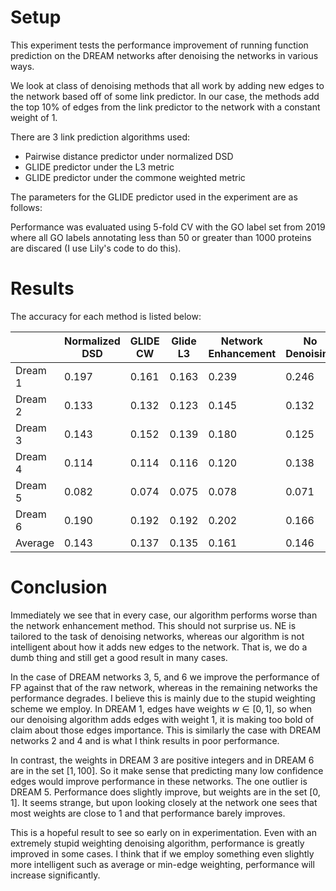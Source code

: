 #+LATEX_HEADER: \usepackage{minted}
#+LATEX_HEADER: \usepackage[margin=1in]{geometry}

* Setup
This experiment tests the performance improvement of running function
prediction on the DREAM networks after denoising the networks in
various ways.

We look at class of denoising methods that all work by adding new
edges to the network based off of some link predictor. In our case,
the methods add the top 10% of edges from the link predictor to the
network with a constant weight of 1.

There are 3 link prediction algorithms used:
- Pairwise distance predictor under normalized DSD
- GLIDE predictor under the L3 metric
- GLIDE predictor under the commone weighted metric

The parameters for the GLIDE predictor used in the experiment
are as follows: 

#+BEGIN_EXPORT latex
\begin{minted}[mathescape, 
               xleftmargin=2pt, 
               xrightmargin=2pt, 
               style=autumn, 
               framesep=3mm,
               frame=lines
               ]{python}
params = {"alpha" : 1, "beta" : 1000, "delta" : 0.001, "loc" : "l3"}
params = {"alpha" : 1, "beta" : 1000, "delta" : 0.001, "loc" : "cw"}
\end{minted}
#+END_EXPORT

Performance was evaluated using 5-fold CV with the GO label set from
2019 where all GO labels annotating less than 50 or greater than 1000
proteins are discared (I use Lily's code to do this).

* Results
The accuracy for each method is listed below:

|         | Normalized DSD | GLIDE CW | Glide L3 | Network Enhancement | No Denoising |
|---------+----------------+----------+----------+---------------------+--------------|
| Dream 1 |          0.197 |    0.161 |    0.163 |               0.239 |        0.246 |
| Dream 2 |          0.133 |    0.132 |    0.123 |               0.145 |        0.132 |
| Dream 3 |          0.143 |    0.152 |    0.139 |               0.180 |        0.125 |
| Dream 4 |          0.114 |    0.114 |    0.116 |               0.120 |        0.138 |
| Dream 5 |          0.082 |    0.074 |    0.075 |               0.078 |        0.071 |
| Dream 6 |          0.190 |    0.192 |    0.192 |               0.202 |        0.166 |
| Average |          0.143 |    0.137 |    0.135 |               0.161 |        0.146 |

* Conclusion
  Immediately we see that in every case, our algorithm performs worse
  than the network enhancement method. This should not surprise us. NE
  is tailored to the task of denoising networks, whereas our algorithm
  is not intelligent about how it adds new edges to the network. That
  is, we do a dumb thing and still get a good result in many cases.

  In the case of DREAM networks 3, 5, and 6 we improve the performance
  of FP against that of the raw network, whereas in the remaining
  networks the performance degrades. I believe this is mainly due to
  the stupid weighting scheme we employ. In DREAM 1, edges have
  weights $w \in [0, 1]$, so when our denoising algorithm adds edges
  with weight 1, it is making too bold of claim about those edges
  importance. This is similarly the case with DREAM networks 2 and 4
  and is what I think results in poor performance.
  
  In contrast, the weights in DREAM 3 are positive integers and in
  DREAM 6 are in the set $[1, 100]$. So it make sense that predicting
  many low confidence edges would improve performance in these
  networks. The one outlier is DREAM 5. Performance does slightly
  improve, but weights are in the set $[0, 1]$. It seems strange, but
  upon looking closely at the network one sees that most weights are
  close to 1 and that performance barely improves.
  
  This is a hopeful result to see so early on in experimentation. Even
  with an extremely stupid weighting denoising algorithm, performance
  is greatly improved in some cases. I think that if we employ
  something even slightly more intelligent such as average or min-edge
  weighting, performance will increase significantly.
